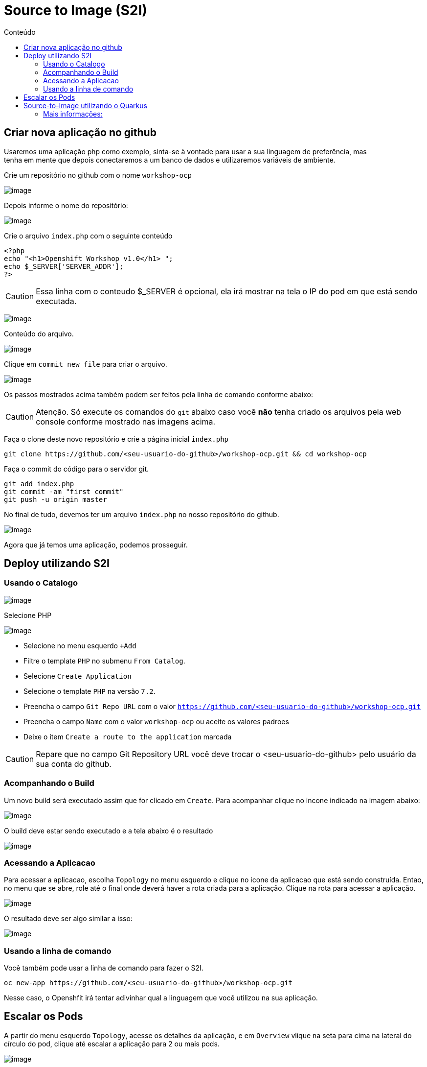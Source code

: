 [[source-to-image-s2i]]
= Source to Image (S2I)
:toc:
:imagesdir: images
:toc-title: Conteúdo

[[criar-nova-aplicação-no-github]]
== Criar nova aplicação no github

Usaremos uma aplicação php como exemplo, sinta-se à vontade para usar a sua linguagem de preferência, mas +
tenha em mente que depois conectaremos a um banco de dados e utilizaremos variáveis de ambiente.

Crie um repositório no github com o nome `workshop-ocp`

image:https://raw.githubusercontent.com/guaxinim/test-drive-openshift/master/gitbook/assets/selection_237.png[image]

Depois informe o nome do repositório:

image:https://raw.githubusercontent.com/guaxinim/test-drive-openshift/master/gitbook/assets/selection_239.png[image]

Crie o arquivo `index.php` com o seguinte conteúdo

[source,php,role=copypaste]
----
<?php
echo "<h1>Openshift Workshop v1.0</h1> ";
echo $_SERVER['SERVER_ADDR'];
?>
----

CAUTION: Essa linha com o conteudo $_SERVER é opcional, ela irá mostrar na tela o IP do pod em que está sendo executada.

image:https://raw.githubusercontent.com/guaxinim/test-drive-openshift/master/gitbook/assets/selection_240.png[image]

Conteúdo do arquivo.

image:https://raw.githubusercontent.com/guaxinim/test-drive-openshift/master/gitbook/assets/selection_241.png[image]

Clique em `commit new file` para criar o arquivo.

image:https://raw.githubusercontent.com/guaxinim/test-drive-openshift/master/gitbook/assets/selection_242.png[image]

Os passos mostrados acima também podem ser feitos pela linha de comando conforme abaixo:

CAUTION:  Atenção. Só execute os comandos do `git` abaixo caso vocẽ *não* tenha criado os arquivos pela web console conforme mostrado nas imagens acima.

Faça o clone deste novo repositório e crie a página inicial `index.php`

[source,bash,role=copypaste]
----
git clone https://github.com/<seu-usuario-do-github>/workshop-ocp.git && cd workshop-ocp
----

Faça o commit do código para o servidor git.

[source,bash,role=copypaste]
----
git add index.php
git commit -am "first commit"
git push -u origin master
----

No final de tudo, devemos ter um arquivo `index.php` no nosso repositório do github.

image:https://raw.githubusercontent.com/guaxinim/test-drive-openshift/master/gitbook/assets/selection_243.png[image]

Agora que já temos uma aplicação, podemos prosseguir.

[[deploy-utilizando-s2i]]
== Deploy utilizando S2I

=== Usando o Catalogo

image:browse-catalog.png[image]

Selecione PHP

image:s2i-deploy.gif[image]

* Selecione no menu esquerdo `+Add`
* Filtre o template `PHP` no submenu `From Catalog`.
* Selecione `Create Application`
* Selecione o template `PHP` na versão `7.2`.
* Preencha o campo `Git Repo URL` com o valor `https://github.com/<seu-usuario-do-github>/workshop-ocp.git`
* Preencha o campo `Name` com o valor `workshop-ocp` ou aceite os valores padroes
* Deixe o item `Create a route to the application` marcada

CAUTION: Repare que no campo Git Repository URL você deve trocar o <seu-usuario-do-github> pelo usuário da sua conta do github.

=== Acompanhando o Build

Um novo build será executado assim que for clicado em `Create`. Para acompanhar clique no incone indicado na imagem abaixo:

image:build-running-1.png[image]

O build deve estar sendo executado e a tela abaixo é o resultado

image:build-running-2.png[image]

=== Acessando a Aplicacao

Para acessar a aplicacao, escolha `Topology` no menu esquerdo e clique no icone da aplicacao que está sendo construída. Entao, no menu que se abre, role até o final onde deverá haver a rota criada para a aplicação. Clique na rota para acessar a aplicação.

image:open-app-details-click-route.png[image]

O resultado deve ser algo similar a isso:

image:https://raw.githubusercontent.com/guaxinim/test-drive-openshift/master/gitbook/assets/selection_248.png[image]

=== Usando a linha de comando

Você também pode usar a linha de comando para fazer o S2I.

[source,bash,role=copypaste]
----
oc new-app https://github.com/<seu-usuario-do-github>/workshop-ocp.git
----

Nesse caso, o Openshfit irá tentar adivinhar qual a linguagem que você utilizou na sua aplicação.

[[escalar]]
== Escalar os Pods

A partir do menu esquerdo `Topology`, acesse os detalhes da aplicação, e em `Overview` vlique na seta para cima na lateral do círculo do pod, clique até escalar a aplicação para 2 ou mais pods.

image:scale-to-4.gif[image]

TIP: Este procedimento simples mostra a facilidade para escalar uma aplicação recém criada.

[[source-to-image-utilizando-o-quarkus]]
= Source-to-Image utilizando o Quarkus

Iremos agora utilizar o Source to Image com uma aplicação Java que utiliza o Quarkus. Primeiro criaremos a aplicação e depois publicaremos no Openshift.

Crie um novo repositório no seu github de nome: *quarkus-app*

Crie o projeto do quarkus `getting-started` a partir do terminal através do comando maven:

[source,bash,role=copypaste]
----
mvn io.quarkus:quarkus-maven-plugin:1.0.0.CR1:create \
    -DprojectGroupId=org.acme \
    -DprojectArtifactId=getting-started \
    -DclassName="org.acme.quickstart.GreetingResource" \
    -Dpath="/hello"
----

Acesse a pasta do projeto que foi criada:

[source,bash,role=copypaste]
----
cd getting-started
----

Como iremos utilizar o cliente git para acessar o github, configure seu email e nome/sobrenome de acordo com seu usuário no github:

[source,bash,role=copypaste]
----
git config --global user.email "<meuemail@email.com>"
----

[source,bash,role=copypaste]
----
git config --global user.name "<Nome e Sobrenome>"
----

Defina a pasta como um projeto git e adicione todos os arquivos através dos comandos:

[source,bash,role=copypaste]
----
git init
git add .
----

Agora faça o commit dos arquivos:

[source,bash,role=copypaste]
----
git commit -m "first commit"
----

Adicione o endereço do seu repositório que acabou de criar e faça o push:

[source,bash,role=copypaste]
----
git remote add origin https://github.com/seu_usuario/quarkus-app.git
----

[source,bash,role=copypaste]
----
git push -u origin master
----

1.  No menu superior clique em *Search Catalog*
2.  Na busca, digite *openjdk*
3.  Selecione o template *OpenJDK* versão *11*

Logo em seguida, preencha os valores conforme abaixo:

* Application Name: *quarkus-app*
* Git Repository URL: *`https://github.com/<usuario_github>/quarkus-app.git`*

Em poucos segundos sua aplicação já deverá estar disponível.

Clique na URL gerada para acessá-la.

Para limpar nosso ambiente, execute o seguinte comando:

[source,bash,role=copypaste]
----
oc delete all -l application=quarkus-app
----

[[mais-informações]]
== Mais informações:

* https://docs.openshift.com/container-platform/4.2/builds/understanding-image-builds.html#build-strategy-s2i_understanding-image-builds
* https://docs.openshift.com/container-platform/4.2/openshift_images/create-images.html
* https://blog.openshift.com/create-s2i-builder-image/
* https://github.com/openshift/source-to-image
